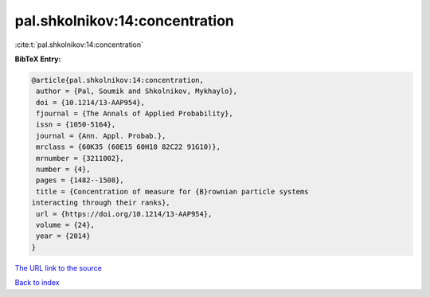 pal.shkolnikov:14:concentration
===============================

:cite:t:`pal.shkolnikov:14:concentration`

**BibTeX Entry:**

.. code-block:: bibtex

   @article{pal.shkolnikov:14:concentration,
    author = {Pal, Soumik and Shkolnikov, Mykhaylo},
    doi = {10.1214/13-AAP954},
    fjournal = {The Annals of Applied Probability},
    issn = {1050-5164},
    journal = {Ann. Appl. Probab.},
    mrclass = {60K35 (60E15 60H10 82C22 91G10)},
    mrnumber = {3211002},
    number = {4},
    pages = {1482--1508},
    title = {Concentration of measure for {B}rownian particle systems
   interacting through their ranks},
    url = {https://doi.org/10.1214/13-AAP954},
    volume = {24},
    year = {2014}
   }

`The URL link to the source <ttps://doi.org/10.1214/13-AAP954}>`__


`Back to index <../By-Cite-Keys.html>`__
